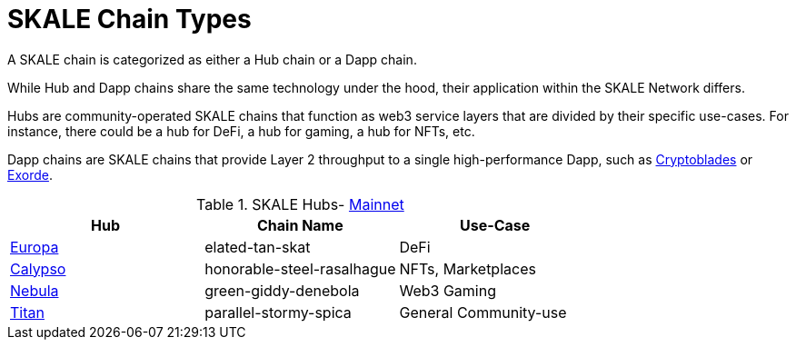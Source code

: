 = SKALE Chain Types 
:experimental:

A SKALE chain is categorized as either a Hub chain or a Dapp chain.

While Hub and Dapp chains share the same technology under the hood, their application within the SKALE Network differs.

Hubs are community-operated SKALE chains that function as web3 service layers that are divided by their specific use-cases. For instance, there could be a hub for DeFi, a hub for gaming, a hub for NFTs, etc.

Dapp chains are SKALE chains that provide Layer 2 throughput to a single high-performance Dapp, such as https://www.cryptoblades.io[Cryptoblades] or https://exorde.network[Exorde].


.SKALE Hubs- https://mainnet.skalenodes.com/#/[Mainnet]
[options="header"]
|=======================
|Hub |Chain Name      |Use-Case
|https://staging-v3.skalenodes.com/fs/staging-legal-crazy-castor/f63bb14e7e9bd2882957129c3e3197e6d18933b4/europa/index.html[Europa]    |elated-tan-skat     | DeFi
|https://www.calypsohub.network[Calypso]    |honorable-steel-rasalhague     |NFTs, Marketplaces
|https://nebulachain.io[Nebula]    |green-giddy-denebola     |Web3 Gaming
|https://skale.space[Titan]    |parallel-stormy-spica| General Community-use
|======================= 

